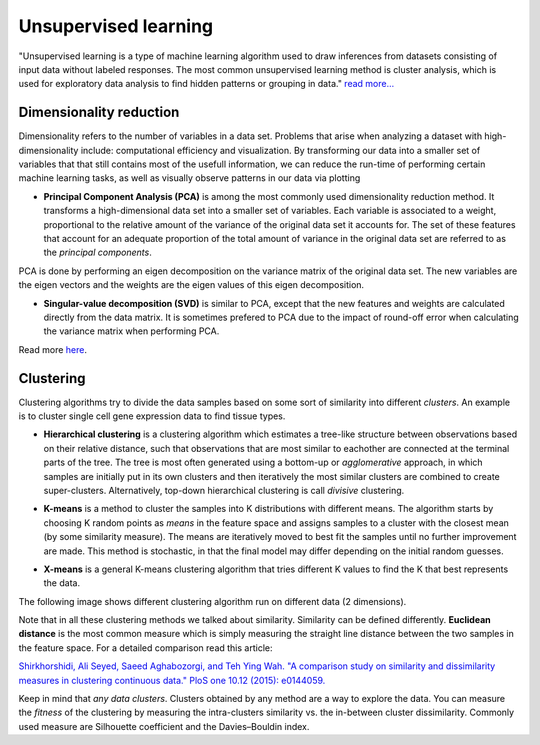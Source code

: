 .. _linux_bash:

============================================
 Unsupervised learning
============================================

"Unsupervised learning is a type of machine learning algorithm used to draw inferences from datasets consisting of input data without labeled responses. The most common unsupervised learning method is cluster analysis, which is used for exploratory data analysis to find hidden patterns or grouping in data." `read more... <https://www.mathworks.com/discovery/unsupervised-learning.html>`_

.. image:: img/unsupervised_flowchart.png

----------------------------
Dimensionality reduction
----------------------------

Dimensionality refers to the number of variables in a data set. Problems that arise when analyzing a dataset with high-dimensionality include: computational efficiency and visualization.  By transforming our data into a smaller set of variables that that still contains most of the usefull information, we can reduce the run-time of performing certain machine learning tasks, as well as visually observe patterns in our data via plotting

* **Principal Component Analysis (PCA)** is among the most commonly used dimensionality reduction method.  It transforms a high-dimensional data set into a smaller set of variables.  Each variable is associated to a weight, proportional to the relative amount of the variance of the original data set it accounts for.  The set of these features that account for an adequate proportion of the total amount of variance in the original data set are referred to as the *principal components*. 

PCA is done by performing an eigen decomposition on the variance matrix of the original data set. The new variables are the eigen vectors and the weights are the eigen values of this eigen decomposition.

.. image:: img/grz_tissues_PCA.png

* **Singular-value decomposition (SVD)** is similar to PCA, except that the new features and weights are calculated directly from the data matrix.  It is sometimes prefered to PCA due to the impact of round-off error when calculating the variance matrix when performing PCA.

Read more `here <http://andrew.gibiansky.com/blog/mathematics/cool-linear-algebra-singular-value-decomposition/>`_. 

----------------------------
Clustering
----------------------------
Clustering algorithms try to divide the data samples based on some sort of similarity into different *clusters*. An example is to cluster single cell gene expression data to find tissue types.

* **Hierarchical clustering** is a clustering algorithm which estimates a tree-like structure between observations based on their relative distance, such that observations that are most similar to eachother are connected at the terminal parts of the tree. The tree is most often generated using a bottom-up or *agglomerative* approach, in which samples are initially put in its own clusters and then iteratively the most similar clusters are combined to create super-clusters. Alternatively, top-down hierarchical clustering is call *divisive* clustering.

.. image:: img/hierarchical_clustering.png
    :scale: 50%

.. raw:: html

    <iframe width="560" height="315" src="https://www.youtube.com/embed/7xHsRkOdVwo" frameborder="0" allow="autoplay; encrypted-media" allowfullscreen></iframe>

* **K-means** is a method to cluster the samples into K distributions with different means. The algorithm starts by choosing K random points as *means* in the feature space and assigns samples to a cluster with the closest mean (by some similarity measure). The means are iteratively moved to best fit the samples until no further improvement are made. This method is stochastic, in that the final model may differ depending on the initial random guesses.

.. image:: img/k-means.png

.. raw:: html

    <iframe width="560" height="315" src="https://www.youtube.com/embed/BVFG7fd1H30" frameborder="0" allow="autoplay; encrypted-media" allowfullscreen></iframe>
    

* **X-means** is a general K-means clustering algorithm that tries different K values to find the K that best represents the data.

The following image shows different clustering algorithm run on different data (2 dimensions).

.. image:: img/clustering.png
    :target: https://towardsdatascience.com/the-5-clustering-algorithms-data-scientists-need-to-know-a36d136ef68

Note that in all these clustering methods we talked about similarity. Similarity can be defined differently. **Euclidean distance** is the most common measure which is simply measuring the straight line distance between the two samples in the feature space.
For a detailed comparison read this article:

`Shirkhorshidi, Ali Seyed, Saeed Aghabozorgi, and Teh Ying Wah. "A comparison study on similarity and dissimilarity measures in clustering continuous data." PloS one 10.12 (2015): e0144059. <http://journals.plos.org/plosone/article?id=10.1371/journal.pone.0144059>`_

Keep in mind that *any data clusters*. Clusters obtained by any method are a way to explore the data. You can measure the *fitness* of the clustering by measuring the intra-clusters similarity vs. the in-between cluster dissimilarity. 
Commonly used measure are Silhouette coefficient and the Davies–Bouldin index.
